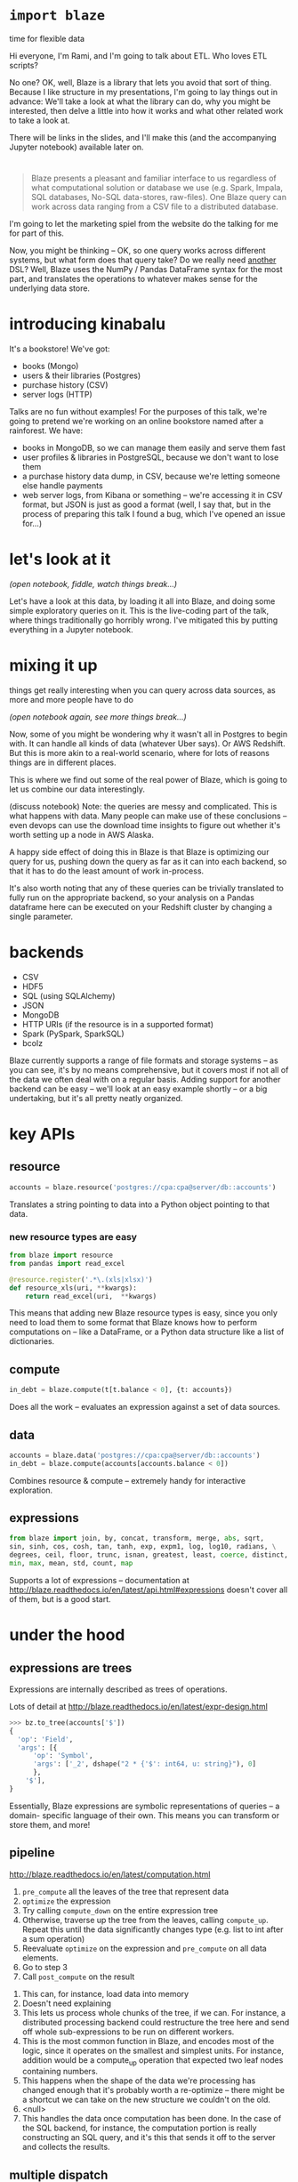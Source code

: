 #+REVEAL_THEME: night
#+REVEAL_ROOT: http://127.0.0.1:8000/reveal.js/
#+REVEAL_EXTRA_CSS: http://127.0.0.1:8000/style.css
#+OPTIONS: reveal_title_slide:nil toc:nil num:nil reveal_slide_number:c/t

* =import blaze=
  :PROPERTIES:
  :reveal_background: ./images/Fire_Blaze.jpg
  :reveal_background_trans: slide
  :END:
  time for flexible data

#+BEGIN_NOTES
Hi everyone, I'm Rami, and I'm going to talk about ETL. Who loves ETL scripts?

No one? OK, well, Blaze is a library that lets you avoid that sort of
thing. Because I like structure in my presentations, I'm going to lay things out
in advance: We'll take a look at what the library can do, why you might be
interested, then delve a little into how it works and what other related work to
take a look at.

There will be links in the slides, and I'll make this (and the accompanying Jupyter
notebook) available later on.
#+END_NOTES

* [[./images/blaze_med.png]]
  :PROPERTIES:
  :reveal_background: ./images/Ku4Vg2e.jpg
  :reveal_background_trans: slide
  :END:
#+BEGIN_QUOTE
Blaze presents a pleasant and familiar interface to us regardless of what
computational solution or database we use (e.g. Spark, Impala, SQL databases,
No-SQL data-stores, raw-files). One Blaze query can work across data ranging
from a CSV file to a distributed database.
#+END_QUOTE
#+BEGIN_NOTES
I'm going to let the marketing spiel from the website do the talking for me for
part of this.

Now, you might be thinking -- OK, so one query works across different systems, but
what form does that query take? Do we really need _another_ DSL? Well, Blaze uses the
NumPy / Pandas DataFrame syntax for the most part, and translates the operations
to whatever makes sense for the underlying data store.
#+END_NOTES

* introducing kinabalu
  :PROPERTIES:
  :reveal_background: ./images/kinabalu-rainforest-borneo-mlsy-00455.jpg
  :reveal_background_trans: slide
  :END:
  #+ATTR_REVEAL: :frag fade-in
  It's a bookstore! We've got:
  #+ATTR_REVEAL: :frag (fade-in fade-in fade-in fade-in)
   * books (Mongo)
   * users & their libraries (Postgres)
   * purchase history (CSV)
   * server logs (HTTP)

#+BEGIN_NOTES
Talks are no fun without examples! For the purposes of this talk, we're going to
pretend we're working on an online bookstore named after a rainforest. We have:
- books in MongoDB, so we can manage them easily and serve them fast
- user profiles & libraries in PostgreSQL, because we don't want to lose them
- a purchase history data dump, in CSV, because we're letting someone else
  handle payments
- web server logs, from Kibana or something -- we're accessing it in CSV format,
  but JSON is just as good a format (well, I say that, but in the process of preparing
  this talk I found a bug, which I've opened an issue for...)
#+END_NOTES

* let's look at it
  :PROPERTIES:
  :reveal_background: ./images/data_visualization1.jpg
  :reveal_background_trans: slide
  :END:
  /(open notebook, fiddle, watch things break...)/
#+BEGIN_NOTES
Let's have a look at this data, by loading it all into Blaze, and doing some
simple exploratory queries on it. This is the live-coding part of the talk,
where things traditionally go horribly wrong. I've mitigated this by putting
everything in a Jupyter notebook.
#+END_NOTES

* mixing it up
  :PROPERTIES:
  :reveal_background: ./images/database_800.jpeg
  :reveal_background_trans: slide
  :END:
  things get really interesting when you can query across data sources,
  as more and more people have to do

  /(open notebook again, see more things break...)/
#+BEGIN_NOTES
Now, some of you might be wondering why it wasn't all in Postgres to begin
with. It can handle all kinds of data (whatever Uber says). Or AWS Redshift.
But this is more akin to a real-world scenario, where for lots of reasons
things are in different places.

This is where we find out some of the real power of Blaze, which is going
to let us combine our data interestingly.

(discuss notebook)
Note: the queries are messy and complicated. This is what happens with data.
Many people can make use of these conclusions -- even devops can use the download
time insights to figure out whether it's worth setting up a node in AWS Alaska.

A happy side effect of doing this in Blaze is that Blaze is optimizing our
query for us, pushing down the query as far as it can into each backend, so
that it has to do the least amount of work in-process.

It's also worth noting that any of these queries can be trivially translated
to fully run on the appropriate backend, so your analysis on a Pandas dataframe here
can be executed on your Redshift cluster by changing a single parameter.
#+END_NOTES

* backends
  :PROPERTIES:
  :reveal_background: ./images/2009_3962573662_card_catalog.jpg
  :reveal_background_trans: slide
  :END:
  - CSV
  - HDF5
  - SQL (using SQLAlchemy)
  - JSON
  - MongoDB
  - HTTP URIs (if the resource is in a supported format)
  - Spark (PySpark, SparkSQL)
  - bcolz
#+BEGIN_NOTES
Blaze currently supports a range of file formats and storage systems -- as you can see,
it's by no means comprehensive, but it covers most if not all of the data we often deal
with on a regular basis. Adding support for another backend can be easy -- we'll look at
an easy example shortly -- or a big undertaking, but it's all pretty neatly organized.
#+END_NOTES

* key APIs
  :PROPERTIES:
  :reveal_background: ./images/shutterstock-programming.jpg
  :reveal_background_trans: slide
  :END:
** resource
  :PROPERTIES:
  :reveal_background: ./images/EnergyNaturalResources.jpg
  :reveal_background_trans: slide
  :END:
#+BEGIN_SRC python
accounts = blaze.resource('postgres://cpa:cpa@server/db::accounts')
#+END_SRC
Translates a string pointing to data into a Python object pointing to that data.
*** new resource types are easy
  :PROPERTIES:
  :reveal_background: ./images/36197.jpg
  :reveal_background_trans: slide
  :END:
#+BEGIN_SRC python
from blaze import resource
from pandas import read_excel

@resource.register('.*\.(xls|xlsx)')
def resource_xls(uri, **kwargs):
    return read_excel(uri,  **kwargs)
#+END_SRC
#+BEGIN_NOTES
This means that adding new Blaze resource types is easy, since you only need to load
them to some format that Blaze knows how to perform computations on -- like a DataFrame,
or a Python data structure like a list of dictionaries.
#+END_NOTES
** compute
  :PROPERTIES:
  :reveal_background: ./images/google-datacenter-people-02.jpg
  :reveal_background_trans: slide
  :END:
#+BEGIN_SRC python
in_debt = blaze.compute(t[t.balance < 0], {t: accounts})
#+END_SRC
Does all the work -- evaluates an expression against a set of data sources.
** data
  :PROPERTIES:
  :reveal_background: ./images/files-1020481_960_720.jpg
  :reveal_background_trans: slide
  :END:
#+BEGIN_SRC python
accounts = blaze.data('postgres://cpa:cpa@server/db::accounts')
in_debt = blaze.compute(accounts[accounts.balance < 0])
#+END_SRC
Combines resource & compute -- extremely handy for interactive exploration.
** expressions
  :PROPERTIES:
  :reveal_background: ./images/samsung-emoji.png
  :reveal_background_trans: slide
  :END:
#+BEGIN_SRC python
from blaze import join, by, concat, transform, merge, abs, sqrt,
sin, sinh, cos, cosh, tan, tanh, exp, expm1, log, log10, radians, \
degrees, ceil, floor, trunc, isnan, greatest, least, coerce, distinct,
min, max, mean, std, count, map
#+END_SRC
Supports a lot of expressions -- documentation at
http://blaze.readthedocs.io/en/latest/api.html#expressions
doesn't cover all of them, but is a good start.

* under the hood
  :PROPERTIES:
  :reveal_background: ./images/KY0344.jpg
  :reveal_background_trans: slide
  :END:
** expressions are trees
  :PROPERTIES:
  :reveal_background: ./images/nature_big_tree_hd.jpg
  :reveal_background_trans: slide
  :END:
Expressions are internally described as trees of operations.

Lots of detail at http://blaze.readthedocs.io/en/latest/expr-design.html
#+BEGIN_SRC python
>>> bz.to_tree(accounts['$'])
{
  'op': 'Field',
  'args': [{
      'op': 'Symbol',
      'args': ['_2', dshape("2 * {'$': int64, u: string}"), 0]
      },
    '$'],
}
#+END_SRC
#+BEGIN_NOTES
Essentially, Blaze expressions are symbolic representations of queries -- a domain-
specific language of their own. This means you can transform or store them, and more!
#+END_NOTES
** pipeline
  :PROPERTIES:
  :reveal_background: ./images/Pipeline032415.jpeg
  :reveal_background_trans: slide
  :END:
http://blaze.readthedocs.io/en/latest/computation.html

1. =pre_compute= all the leaves of the tree that represent data
2. =optimize= the expression
3. Try calling =compute_down= on the entire expression tree
4. Otherwise, traverse up the tree from the leaves, calling =compute_up=.
   Repeat this until the data significantly changes type (e.g. list to int
   after a sum operation)
5. Reevaluate =optimize= on the expression and =pre_compute= on all data elements.
6. Go to step 3
7. Call =post_compute= on the result
#+BEGIN_NOTES
1. This can, for instance, load data into memory
2. Doesn't need explaining
3. This lets us process whole chunks of the tree, if we can. For instance,
   a distributed processing backend could restructure the tree here and send
   off whole sub-expressions to be run on different workers.
4. This is the most common function in Blaze, and encodes most of the logic, since
   it operates on the smallest and simplest units. For instance, addition would be
   a compute_up operation that expected two leaf nodes containing numbers.
5. This happens when the shape of the data we're processing has changed enough that
   it's probably worth a re-optimize -- there might be a shortcut we can take on the
   new structure we couldn't on the old.
6. <null>
7. This handles the data once computation has been done. In the case of the SQL
   backend, for instance, the computation portion is really constructing an SQL query,
   and it's this that sends it off to the server and collects the results.
#+END_NOTES
** multiple dispatch
  :PROPERTIES:
  :reveal_background: ./images/B9317500634Z.1_20150601144416_000_G7LAUI2O9.1-0.jpg
  :reveal_background_trans: slide
  :END:
Internally, a lot of Blaze is implemented as simple functions that handle
just one combination of possible inputs to an expression -- like here, we see
the case where we're computing a selection on pure-Python data.
#+BEGIN_SRC python
@dispatch(Selection, Sequence, Sequence)
def compute_up(expr, seq, predicate, **kwargs):
    preds = iter(predicate)
    return filter(lambda _: next(preds), seq)
#+END_SRC
(the decorator is from =multipledispatch=)
#+BEGIN_NOTES
As you see, it's a pretty straightforward function. We're expecting two sequences,
one of which is our data and one of which is a predicate (i.e. Boolean, include-or-
exclude) column, and we just zip them up and filter out the ones with a False-y
predicate.

Of course, computing any arbitrary selection involves much more than just filtering
based on sequences, but this approach allows us to implement one set of operations at
a time. It also gives us a hint into how backends are implemented: there are handler
functions for computations for different backend data types (from SQLAlchemy =Selectable=
to NumPy =ndarray=). Thus adding backend support can be as simple as adding handlers for
a few computations, or as complex as implementing all the supported expressions on a
new set of data types.
#+END_NOTES

* client-server for the win
  :PROPERTIES:
  :reveal_background: ./images/shutterstock_128351045.jpg
  :reveal_background_trans: slide
  :END:
  - =blaze.server.Server= can host your data
  - =blaze.server.Client= can be your API
#+BEGIN_SRC python
accounts = data('blaze://accounts.bank.com:6363')
in_debt = accounts[accounts.balance < 0]
#+END_SRC
#+BEGIN_NOTES
Combine the Blaze resource concept with a simple REST API and you have the Blaze
server, which can host references to your data and abstract them away from you. The
Blaze client acts like any other Blaze resource, except when it computes things it
actually sends the serialized expression over to the server, where it's executed, and
results streamed back.

This would let us do a number of things, like put computational work on a powerful
server that can host datasets in RAM, or on a server with the necessary database
access tokens so your workstations don't all need access.
#+END_NOTES

* components & ecosystem
  :PROPERTIES:
  :reveal_background: ./images/realtime-api.png
  :reveal_background_trans: slide
  :END:
#+BEGIN_NOTES
We've seen some hints of the libraries that Blaze itself is built on top of, and
that form part of the same ecosystem of data-processing tools. The most independently
useful of these _at the moment_ is ...
#+END_NOTES
** odo
  :PROPERTIES:
  :reveal_background: ./images/conversions.png
  :reveal_background_trans: slide
  :END:
#+BEGIN_SRC python
df = odo.odo('accounts.csv', 'postgresql://accounts::db')
#+END_SRC
#+BEGIN_NOTES
Who knows where this name came from? Odo is a shapeshifter from Star Trek: Deep Space
Nine, and the library lets your data shapeshift as well. It knows how to convert a
number of formats directly to each other -- for instance, the CSV-to-SQL above uses
the database's built-in fast file loading methods -- and uses a graph of conversions
to convert most formats to each other. In other words, even if it doesn't have the
format-A-to-format-B conversion, it probably has A-to-C, and C-to-B, so it can do it
that way.
#+END_NOTES
** datashape
  :PROPERTIES:
  :reveal_background: ./images/3d-platonic-solids-a4.jpg
  :reveal_background_trans: slide
  :END:
#+BEGIN_SRC javascript
var * { name: string, balance: float64 }
#+END_SRC
#+BEGIN_NOTES
Datashape just describes the shape of your data -- a bit like a type system for it,
and in the case of Blaze it allows optimizations and validation to happen. It's also
very useful for generally operating on data with a bit more confidence than the soup
of unstructured CSVs usually provides. If you're interested in learning more, the
DyND project is a good place to look.
#+END_NOTES

* downsides
  :PROPERTIES:
  :reveal_background: ./images/flwr-large.jpg
  :reveal_background_trans: slide
  :END:
#+BEGIN_NOTES
I've been singing the praises of Blaze, but obviously it has limitations, and I
don't want anyone to go away thinking it can do everything and then getting disappointed
when it can't.
#+END_NOTES
** what it doesn't do
  :PROPERTIES:
  :reveal_background: ./images/boy-sulking-or-angry-expression.jpg
  :reveal_background_trans: slide
  :END:
   - Clean up your messy data
   - Most SciPy / SciKit operations
   - Make your existing data-handling code parallel
   - Make everything super fast

   http://blaze.readthedocs.io/en/latest/what-blaze-isnt.html
#+BEGIN_NOTES
1. Although you can use Blaze to write your cleaning scripts
2. Generally out of scope, although if you'd like to contribute them or
   build on top of Blaze that'd be great.
3. There are some optimizations that Blaze might be able to apply, but it
   doesn't make things automagically parallel. It just doesn't know enough,
   usually, about your application.
4. Blaze constructs queries and formulas for different backends -- it may
   apply _some_ optimizations, but it will e.g. almost never beat hand-tuned
   SQL.
#+END_NOTES
** poor mongodb support
  :PROPERTIES:
  :reveal_background: ./images/Banded_Mongoose_XSC2581.jpg
  :reveal_background_trans: slide
  :END:
#+BEGIN_NOTES
As we noticed looking through the examples, the MongoDB support isn't the best --
there are lots of things missing. I personally am not that bothered, since I don't
really use (or like) MongoDB, but a lot of people do like it and want to use it for
analytical stuff.
#+END_NOTES
** debugging can be tough
  :PROPERTIES:
  :reveal_background: ./images/ladybugs.jpg
  :reveal_background_trans: slide
  :END:
#+BEGIN_NOTES
Because of the multiple dispatch tricks I've already mentioned, and because it's
designed to compute across potentially large datasets and so makes heavy use of
generators, it can be a bear to debug.
#+END_NOTES

* thanks
  :PROPERTIES:
  :reveal_background: ./images/f489332d094f9f4edf9aaf23399a7ea1.jpg
  :reveal_background_trans: slide
  :END:
  /contact: @necaris/
#+BEGIN_NOTES
Any questions? Comments? Wisecracks? Ask me anything! Full disclosure: Blaze is
supported by my employer, Continuum Analytics. It's fully open-source, under a
permissive license!
#+END_NOTES
